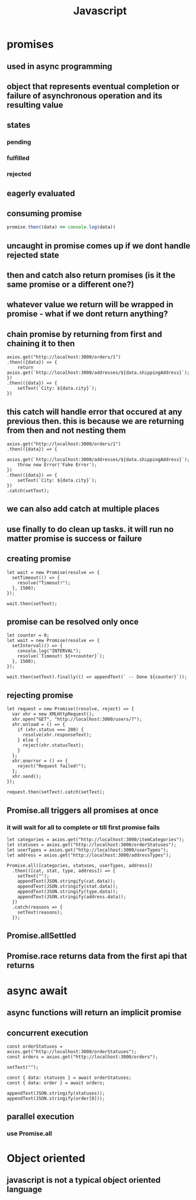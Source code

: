 #+title: Javascript
* promises
** used in async programming
** object that represents eventual completion or failure of asynchronous operation and its resulting value
** states
*** pending
*** fulfilled
*** rejected
** eagerly evaluated
** consuming promise
#+begin_src javascript
promise.then((data) => console.log(data))
#+end_src
** uncaught in promise comes up if we dont handle rejected state
** then and catch also return promises (is it the same promise or a different one?)
** whatever value we return will be wrapped in promise - what if we dont return anything?
** chain promise by returning from first and chaining it to then
#+begin_src
    axios.get("http://localhost:3000/orders/1")
    .then(({data}) => {
        return axios.get(`http://localhost:3000/addresses/${data.shippingAddress}`);
    })
    .then(({data}) => {
        setText(`City: ${data.city}`);
    })
#+end_src
** this catch will handle error that occured at any previous then. this is because we are returning from then and not nesting them
#+begin_src
    axios.get("http://localhost:3000/orders/1")
    .then(({data}) => {
        axios.get(`http://localhost:3000/addresses/${data.shippingAddress}`);
        throw new Error('Fake Error');
    })
    .then(({data}) => {
        setText(`City: ${data.city}`);
    })
    .catch(setText);
#+end_src
** we can also add catch at multiple places
** use finally to do clean up tasks. it will run no matter promise is success or failure
** creating promise
#+begin_src
  let wait = new Promise(resolve => {
    setTimeout(() => {
      resolve("Timeout!");
    }, 1500);
  });

  wait.then(setText);
#+end_src
** promise can be resolved only once
#+begin_src
  let counter = 0;
  let wait = new Promise(resolve => {
    setInterval(() => {
      console.log("INTERVAL");
      resolve(`Timeout! ${++counter}`);
    }, 1500);
  });

  wait.then(setText).finally(() => appendText(` -- Done ${counter}`));
#+end_src
** rejecting promise
#+begin_src
  let request = new Promise((resolve, reject) => {
    var xhr = new XMLHttpRequest();
    xhr.open("GET", "http://localhost:3000/users/7");
    xhr.onload = () => {
      if (xhr.status === 200) {
        resolve(xhr.responseText);
      } else {
        reject(xhr.statusText);
      }
    };
    xhr.onerror = () => {
      reject("Request failed!");
    };
    xhr.send();
  });

  request.then(setText).catch(setText);
#+end_src
** Promise.all triggers all promises at once
*** it will wait for all to complete or till first promise fails
#+begin_src
  let categories = axios.get("http://localhost:3000/itemCategories");
  let statuses = axios.get("http://localhost:3000/orderStatuses");
  let userTypes = axios.get("http://localhost:3000/userTypes");
  let address = axios.get("http://localhost:3000/addressTypes");

  Promise.all([categories, statuses, userTypes, address])
    .then(([cat, stat, type, address]) => {
      setText("");
      appendText(JSON.stringify(cat.data));
      appendText(JSON.stringify(stat.data));
      appendText(JSON.stringify(type.data));
      appendText(JSON.stringify(address.data));
    })
    .catch(reasons => {
      setText(reasons);
    });
#+end_src
** Promise.allSettled
** Promise.race returns data from the first api that returns
* async await
** async functions will return an implicit promise
** concurrent execution
#+begin_src
  const orderStatuses = axios.get("http://localhost:3000/orderStatuses");
  const orders = axios.get("http://localhost:3000/orders");

  setText("");

  const { data: statuses } = await orderStatuses;
  const { data: order } = await orders;

  appendText(JSON.stringify(statuses));
  appendText(JSON.stringify(order[0]));
#+end_src
** parallel execution
*** use Promise.all
* Object oriented
** javascript is not a typical object oriented language
